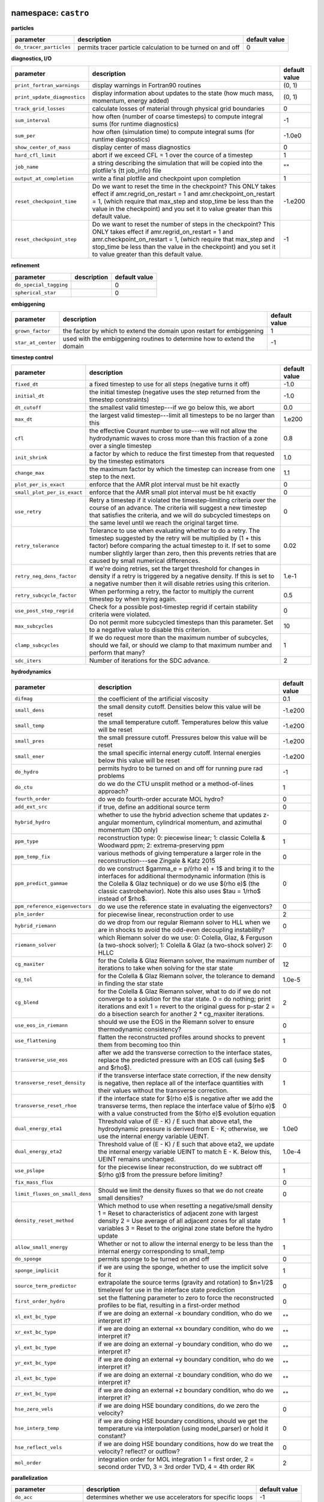 namespace: ``castro``
---------------------

**particles**

+----------------------------------------+---------------------------------------------------------+---------------+
| parameter                              | description                                             | default value |
+========================================+=========================================================+===============+
| ``do_tracer_particles``                | permits tracer particle calculation to be turned on and | 0             |
|                                        | off                                                     |               |
+----------------------------------------+---------------------------------------------------------+---------------+



**diagnostics, I/O**

+----------------------------------------+---------------------------------------------------------+---------------+
| parameter                              | description                                             | default value |
+========================================+=========================================================+===============+
| ``print_fortran_warnings``             | display warnings in Fortran90 routines                  | (0, 1)        |
+----------------------------------------+---------------------------------------------------------+---------------+
| ``print_update_diagnostics``           | display information about updates to the state (how     | (0, 1)        |
|                                        | much mass, momentum, energy added)                      |               |
+----------------------------------------+---------------------------------------------------------+---------------+
| ``track_grid_losses``                  | calculate losses of material through physical grid      | 0             |
|                                        | boundaries                                              |               |
+----------------------------------------+---------------------------------------------------------+---------------+
| ``sum_interval``                       | how often (number of coarse timesteps) to compute       | -1            |
|                                        | integral sums (for runtime diagnostics)                 |               |
+----------------------------------------+---------------------------------------------------------+---------------+
| ``sum_per``                            | how often (simulation time) to compute integral sums    | -1.0e0        |
|                                        | (for runtime diagnostics)                               |               |
+----------------------------------------+---------------------------------------------------------+---------------+
| ``show_center_of_mass``                | display center of mass diagnostics                      | 0             |
+----------------------------------------+---------------------------------------------------------+---------------+
| ``hard_cfl_limit``                     | abort if we exceed CFL = 1 over the cource of a         | 1             |
|                                        | timestep                                                |               |
+----------------------------------------+---------------------------------------------------------+---------------+
| ``job_name``                           | a string describing the simulation that will be copied  | ""            |
|                                        | into the plotfile's {\tt job\_info} file                |               |
+----------------------------------------+---------------------------------------------------------+---------------+
| ``output_at_completion``               | write a final plotfile and checkpoint upon completion   | 1             |
+----------------------------------------+---------------------------------------------------------+---------------+
| ``reset_checkpoint_time``              | Do we want to reset the time in the checkpoint? This    | -1.e200       |
|                                        | ONLY takes effect if amr.regrid\_on\_restart = 1 and    |               |
|                                        | amr.checkpoint\_on\_restart = 1, (which require that    |               |
|                                        | max\_step and stop\_time be less than the value in the  |               |
|                                        | checkpoint) and you set it to value greater than this   |               |
|                                        | default value.                                          |               |
+----------------------------------------+---------------------------------------------------------+---------------+
| ``reset_checkpoint_step``              | Do we want to reset the number of steps in the          | -1            |
|                                        | checkpoint? This ONLY takes effect if                   |               |
|                                        | amr.regrid\_on\_restart = 1 and                         |               |
|                                        | amr.checkpoint\_on\_restart = 1, (which require that    |               |
|                                        | max\_step and stop\_time be less than the value in the  |               |
|                                        | checkpoint) and you set it to value greater than this   |               |
|                                        | default value.                                          |               |
+----------------------------------------+---------------------------------------------------------+---------------+



**refinement**

+----------------------------------------+---------------------------------------------------------+---------------+
| parameter                              | description                                             | default value |
+========================================+=========================================================+===============+
| ``do_special_tagging``                 |                                                         | 0             |
+----------------------------------------+---------------------------------------------------------+---------------+
| ``spherical_star``                     |                                                         | 0             |
+----------------------------------------+---------------------------------------------------------+---------------+



**embiggening**

+----------------------------------------+---------------------------------------------------------+---------------+
| parameter                              | description                                             | default value |
+========================================+=========================================================+===============+
| ``grown_factor``                       | the factor by which to extend the domain upon restart   | 1             |
|                                        | for embiggening                                         |               |
+----------------------------------------+---------------------------------------------------------+---------------+
| ``star_at_center``                     | used with the embiggening routines to determine how to  | -1            |
|                                        | extend the domain                                       |               |
+----------------------------------------+---------------------------------------------------------+---------------+



**timestep control**

+----------------------------------------+---------------------------------------------------------+---------------+
| parameter                              | description                                             | default value |
+========================================+=========================================================+===============+
| ``fixed_dt``                           | a fixed timestep to use for all steps (negative turns   | -1.0          |
|                                        | it off)                                                 |               |
+----------------------------------------+---------------------------------------------------------+---------------+
| ``initial_dt``                         | the initial timestep (negative uses the step returned   | -1.0          |
|                                        | from the timestep constraints)                          |               |
+----------------------------------------+---------------------------------------------------------+---------------+
| ``dt_cutoff``                          | the smallest valid timestep---if we go below this, we   | 0.0           |
|                                        | abort                                                   |               |
+----------------------------------------+---------------------------------------------------------+---------------+
| ``max_dt``                             | the largest valid timestep---limit all timesteps to be  | 1.e200        |
|                                        | no larger than this                                     |               |
+----------------------------------------+---------------------------------------------------------+---------------+
| ``cfl``                                | the effective Courant number to use---we will not allow | 0.8           |
|                                        | the hydrodynamic waves to cross more than this fraction |               |
|                                        | of a zone over a single timestep                        |               |
+----------------------------------------+---------------------------------------------------------+---------------+
| ``init_shrink``                        | a factor by which to reduce the first timestep from     | 1.0           |
|                                        | that requested by the timestep estimators               |               |
+----------------------------------------+---------------------------------------------------------+---------------+
| ``change_max``                         | the maximum factor by which the timestep can increase   | 1.1           |
|                                        | from one step to the next.                              |               |
+----------------------------------------+---------------------------------------------------------+---------------+
| ``plot_per_is_exact``                  | enforce that the AMR plot interval must be hit exactly  | 0             |
+----------------------------------------+---------------------------------------------------------+---------------+
| ``small_plot_per_is_exact``            | enforce that the AMR small plot interval must be hit    | 0             |
|                                        | exactly                                                 |               |
+----------------------------------------+---------------------------------------------------------+---------------+
| ``use_retry``                          | Retry a timestep if it violated the timestep-limiting   | 0             |
|                                        | criteria over the course of an advance. The criteria    |               |
|                                        | will suggest a new timestep that satisfies the          |               |
|                                        | criteria, and we will do subcycled timesteps on the     |               |
|                                        | same level until we reach the original target time.     |               |
+----------------------------------------+---------------------------------------------------------+---------------+
| ``retry_tolerance``                    | Tolerance to use when evaluating whether to do a retry. | 0.02          |
|                                        | The timestep suggested by the retry will be multiplied  |               |
|                                        | by (1 + this factor) before comparing the actual        |               |
|                                        | timestep to it. If set to some number slightly larger   |               |
|                                        | than zero, then this prevents retries that are caused   |               |
|                                        | by small numerical differences.                         |               |
+----------------------------------------+---------------------------------------------------------+---------------+
| ``retry_neg_dens_factor``              | If we're doing retries, set the target threshold for    | 1.e-1         |
|                                        | changes in density if a retry is triggered by a         |               |
|                                        | negative density. If this is set to a negative number   |               |
|                                        | then it will disable retries using this criterion.      |               |
+----------------------------------------+---------------------------------------------------------+---------------+
| ``retry_subcycle_factor``              | When performing a retry, the factor to multiply the     | 0.5           |
|                                        | current timestep by when trying again.                  |               |
+----------------------------------------+---------------------------------------------------------+---------------+
| ``use_post_step_regrid``               | Check for a possible post-timestep regrid if certain    | 0             |
|                                        | stability criteria were violated.                       |               |
+----------------------------------------+---------------------------------------------------------+---------------+
| ``max_subcycles``                      | Do not permit more subcycled timesteps than this        | 10            |
|                                        | parameter. Set to a negative value to disable this      |               |
|                                        | criterion.                                              |               |
+----------------------------------------+---------------------------------------------------------+---------------+
| ``clamp_subcycles``                    | If we do request more than the maximum number of        | 1             |
|                                        | subcycles, should we fail, or should we clamp to that   |               |
|                                        | maximum number and perform that many?                   |               |
+----------------------------------------+---------------------------------------------------------+---------------+
| ``sdc_iters``                          | Number of iterations for the SDC advance.               | 2             |
+----------------------------------------+---------------------------------------------------------+---------------+



**hydrodynamics**

+----------------------------------------+---------------------------------------------------------+---------------+
| parameter                              | description                                             | default value |
+========================================+=========================================================+===============+
| ``difmag``                             | the coefficient of the artificial viscosity             | 0.1           |
+----------------------------------------+---------------------------------------------------------+---------------+
| ``small_dens``                         | the small density cutoff.  Densities below this value   | -1.e200       |
|                                        | will be reset                                           |               |
+----------------------------------------+---------------------------------------------------------+---------------+
| ``small_temp``                         | the small temperature cutoff.  Temperatures below this  | -1.e200       |
|                                        | value will be reset                                     |               |
+----------------------------------------+---------------------------------------------------------+---------------+
| ``small_pres``                         | the small pressure cutoff.  Pressures below this value  | -1.e200       |
|                                        | will be reset                                           |               |
+----------------------------------------+---------------------------------------------------------+---------------+
| ``small_ener``                         | the small specific internal energy cutoff.  Internal    | -1.e200       |
|                                        | energies below this value will be reset                 |               |
+----------------------------------------+---------------------------------------------------------+---------------+
| ``do_hydro``                           | permits hydro to be turned on and off for running pure  | -1            |
|                                        | rad problems                                            |               |
+----------------------------------------+---------------------------------------------------------+---------------+
| ``do_ctu``                             | do we do the CTU unsplit method or a method-of-lines    | 1             |
|                                        | approach?                                               |               |
+----------------------------------------+---------------------------------------------------------+---------------+
| ``fourth_order``                       | do we do fourth-order accurate MOL hydro?               | 0             |
+----------------------------------------+---------------------------------------------------------+---------------+
| ``add_ext_src``                        | if true, define an additional source term               | 0             |
+----------------------------------------+---------------------------------------------------------+---------------+
| ``hybrid_hydro``                       | whether to use the hybrid advection scheme that updates | 0             |
|                                        | z-angular momentum, cylindrical momentum, and azimuthal |               |
|                                        | momentum (3D only)                                      |               |
+----------------------------------------+---------------------------------------------------------+---------------+
| ``ppm_type``                           | reconstruction type: 0: piecewise linear; 1: classic    | 1             |
|                                        | Colella \& Woodward ppm; 2: extrema-preserving ppm      |               |
+----------------------------------------+---------------------------------------------------------+---------------+
| ``ppm_temp_fix``                       | various methods of giving temperature a larger role in  | 0             |
|                                        | the reconstruction---see Zingale \& Katz 2015           |               |
+----------------------------------------+---------------------------------------------------------+---------------+
| ``ppm_predict_gammae``                 | do we construct $\gamma_e = p/(\rho e) + 1$ and bring   | 0             |
|                                        | it to the interfaces for additional thermodynamic       |               |
|                                        | information (this is the Colella \& Glaz technique) or  |               |
|                                        | do we use $(\rho e)$ (the classic \castro\ behavior).   |               |
|                                        | Note this also uses $\tau = 1/\rho$ instead of $\rho$.  |               |
+----------------------------------------+---------------------------------------------------------+---------------+
| ``ppm_reference_eigenvectors``         | do we use the reference state in evaluating the         | 0             |
|                                        | eigenvectors?                                           |               |
+----------------------------------------+---------------------------------------------------------+---------------+
| ``plm_iorder``                         | for piecewise linear, reconstruction order to use       | 2             |
+----------------------------------------+---------------------------------------------------------+---------------+
| ``hybrid_riemann``                     | do we drop from our regular Riemann solver to HLL when  | 0             |
|                                        | we are in shocks to avoid the odd-even decoupling       |               |
|                                        | instability?                                            |               |
+----------------------------------------+---------------------------------------------------------+---------------+
| ``riemann_solver``                     | which Riemann solver do we use: 0: Colella, Glaz, \&    | 0             |
|                                        | Ferguson (a two-shock solver); 1: Colella \& Glaz (a    |               |
|                                        | two-shock solver) 2: HLLC                               |               |
+----------------------------------------+---------------------------------------------------------+---------------+
| ``cg_maxiter``                         | for the Colella \& Glaz Riemann solver, the maximum     | 12            |
|                                        | number of iterations to take when solving for the star  |               |
|                                        | state                                                   |               |
+----------------------------------------+---------------------------------------------------------+---------------+
| ``cg_tol``                             | for the Colella \& Glaz Riemann solver, the tolerance   | 1.0e-5        |
|                                        | to demand in finding the star state                     |               |
+----------------------------------------+---------------------------------------------------------+---------------+
| ``cg_blend``                           | for the Colella \& Glaz Riemann solver, what to do if   | 2             |
|                                        | we do not converge to a solution for the star state. 0  |               |
|                                        | = do nothing; print iterations and exit 1 = revert to   |               |
|                                        | the original guess for p-star 2 = do a bisection search |               |
|                                        | for another 2 * cg\_maxiter iterations.                 |               |
+----------------------------------------+---------------------------------------------------------+---------------+
| ``use_eos_in_riemann``                 | should we use the EOS in the Riemann solver to ensure   | 0             |
|                                        | thermodynamic consistency?                              |               |
+----------------------------------------+---------------------------------------------------------+---------------+
| ``use_flattening``                     | flatten the reconstructed profiles around shocks to     | 1             |
|                                        | prevent them from becoming too thin                     |               |
+----------------------------------------+---------------------------------------------------------+---------------+
| ``transverse_use_eos``                 | after we add the transverse correction to the interface | 0             |
|                                        | states, replace the predicted pressure with an EOS call |               |
|                                        | (using $e$ and $\rho$).                                 |               |
+----------------------------------------+---------------------------------------------------------+---------------+
| ``transverse_reset_density``           | if the transverse interface state correction, if the    | 1             |
|                                        | new density is negative, then replace all of the        |               |
|                                        | interface quantities with their values without the      |               |
|                                        | transverse correction.                                  |               |
+----------------------------------------+---------------------------------------------------------+---------------+
| ``transverse_reset_rhoe``              | if the interface state for $(\rho e)$ is negative after | 0             |
|                                        | we add the transverse terms, then replace the interface |               |
|                                        | value of $(\rho e)$ with a value constructed from the   |               |
|                                        | $(\rho e)$ evolution equation                           |               |
+----------------------------------------+---------------------------------------------------------+---------------+
| ``dual_energy_eta1``                   | Threshold value of (E - K) / E such that above eta1,    | 1.0e0         |
|                                        | the hydrodynamic pressure is derived from E - K;        |               |
|                                        | otherwise, we use the internal energy variable UEINT.   |               |
+----------------------------------------+---------------------------------------------------------+---------------+
| ``dual_energy_eta2``                   | Threshold value of (E - K) / E such that above eta2, we | 1.0e-4        |
|                                        | update the internal energy variable UEINT to match E -  |               |
|                                        | K. Below this, UEINT remains unchanged.                 |               |
+----------------------------------------+---------------------------------------------------------+---------------+
| ``use_pslope``                         | for the piecewise linear reconstruction, do we subtract | 1             |
|                                        | off $(\rho g)$ from the pressure before limiting?       |               |
+----------------------------------------+---------------------------------------------------------+---------------+
| ``fix_mass_flux``                      |                                                         | 0             |
+----------------------------------------+---------------------------------------------------------+---------------+
| ``limit_fluxes_on_small_dens``         | Should we limit the density fluxes so that we do not    | 0             |
|                                        | create small densities?                                 |               |
+----------------------------------------+---------------------------------------------------------+---------------+
| ``density_reset_method``               | Which method to use when resetting a negative/small     | 1             |
|                                        | density 1 = Reset to characteristics of adjacent zone   |               |
|                                        | with largest density 2 = Use average of all adjacent    |               |
|                                        | zones for all state variables 3 = Reset to the original |               |
|                                        | zone state before the hydro update                      |               |
+----------------------------------------+---------------------------------------------------------+---------------+
| ``allow_small_energy``                 | Whether or not to allow the internal energy to be less  | 1             |
|                                        | than the internal energy corresponding to small\_temp   |               |
+----------------------------------------+---------------------------------------------------------+---------------+
| ``do_sponge``                          | permits sponge to be turned on and off                  | 0             |
+----------------------------------------+---------------------------------------------------------+---------------+
| ``sponge_implicit``                    | if we are using the sponge, whether to use the implicit | 1             |
|                                        | solve for it                                            |               |
+----------------------------------------+---------------------------------------------------------+---------------+
| ``source_term_predictor``              | extrapolate the source terms (gravity and rotation) to  | 0             |
|                                        | $n+1/2$ timelevel for use in the interface state        |               |
|                                        | prediction                                              |               |
+----------------------------------------+---------------------------------------------------------+---------------+
| ``first_order_hydro``                  | set the flattening parameter to zero to force the       | 0             |
|                                        | reconstructed profiles to be flat, resulting in a       |               |
|                                        | first-order method                                      |               |
+----------------------------------------+---------------------------------------------------------+---------------+
| ``xl_ext_bc_type``                     | if we are doing an external -x boundary condition, who  | ""            |
|                                        | do we interpret it?                                     |               |
+----------------------------------------+---------------------------------------------------------+---------------+
| ``xr_ext_bc_type``                     | if we are doing an external +x boundary condition, who  | ""            |
|                                        | do we interpret it?                                     |               |
+----------------------------------------+---------------------------------------------------------+---------------+
| ``yl_ext_bc_type``                     | if we are doing an external -y boundary condition, who  | ""            |
|                                        | do we interpret it?                                     |               |
+----------------------------------------+---------------------------------------------------------+---------------+
| ``yr_ext_bc_type``                     | if we are doing an external +y boundary condition, who  | ""            |
|                                        | do we interpret it?                                     |               |
+----------------------------------------+---------------------------------------------------------+---------------+
| ``zl_ext_bc_type``                     | if we are doing an external -z boundary condition, who  | ""            |
|                                        | do we interpret it?                                     |               |
+----------------------------------------+---------------------------------------------------------+---------------+
| ``zr_ext_bc_type``                     | if we are doing an external +z boundary condition, who  | ""            |
|                                        | do we interpret it?                                     |               |
+----------------------------------------+---------------------------------------------------------+---------------+
| ``hse_zero_vels``                      | if we are doing HSE boundary conditions, do we zero the | 0             |
|                                        | velocity?                                               |               |
+----------------------------------------+---------------------------------------------------------+---------------+
| ``hse_interp_temp``                    | if we are doing HSE boundary conditions, should we get  | 0             |
|                                        | the temperature via interpolation (using model\_parser) |               |
|                                        | or hold it constant?                                    |               |
+----------------------------------------+---------------------------------------------------------+---------------+
| ``hse_reflect_vels``                   | if we are doing HSE boundary conditions, how do we      | 0             |
|                                        | treat the velocity? reflect? or outflow?                |               |
+----------------------------------------+---------------------------------------------------------+---------------+
| ``mol_order``                          | integration order for MOL integration 1 = first order,  | 2             |
|                                        | 2 = second order TVD, 3 = 3rd order TVD, 4 = 4th order  |               |
|                                        | RK                                                      |               |
+----------------------------------------+---------------------------------------------------------+---------------+



**parallelization**

+----------------------------------------+---------------------------------------------------------+---------------+
| parameter                              | description                                             | default value |
+========================================+=========================================================+===============+
| ``do_acc``                             | determines whether we use accelerators for specific     | -1            |
|                                        | loops                                                   |               |
+----------------------------------------+---------------------------------------------------------+---------------+
| ``bndry_func_thread_safe``             |                                                         | 1             |
+----------------------------------------+---------------------------------------------------------+---------------+



**AMR**

+----------------------------------------+---------------------------------------------------------+---------------+
| parameter                              | description                                             | default value |
+========================================+=========================================================+===============+
| ``state_interp_order``                 | highest order used in interpolation                     | 1             |
+----------------------------------------+---------------------------------------------------------+---------------+
| ``lin_limit_state_interp``             | how to do limiting of the state data when interpolating | 0             |
|                                        | 0: only prevent new extrema 1: preserve linear          |               |
|                                        | combinations of state variables                         |               |
+----------------------------------------+---------------------------------------------------------+---------------+
| ``state_nghost``                       | Number of ghost zones for state data to have. Note that | 0             |
|                                        | if you are using radiation, choosing this to be zero    |               |
|                                        | will be overridden since radiation needs at least one   |               |
|                                        | ghost zone.                                             |               |
+----------------------------------------+---------------------------------------------------------+---------------+
| ``do_reflux``                          | do we do the hyperbolic reflux at coarse-fine           | 1             |
|                                        | interfaces?                                             |               |
+----------------------------------------+---------------------------------------------------------+---------------+
| ``update_sources_after_reflux``        | whether to re-compute new-time source terms after a     | 1             |
|                                        | reflux                                                  |               |
+----------------------------------------+---------------------------------------------------------+---------------+
| ``use_custom_knapsack_weights``        | should we have state data for custom load-balancing     | 0             |
|                                        | weighting?                                              |               |
+----------------------------------------+---------------------------------------------------------+---------------+



**reactions**

+----------------------------------------+---------------------------------------------------------+---------------+
| parameter                              | description                                             | default value |
+========================================+=========================================================+===============+
| ``dtnuc_e``                            | Limit the timestep based on how much the burning can    | 1.e200        |
|                                        | change the internal energy of a zone. The timestep is   |               |
|                                        | equal to {\tt dtnuc}  $\cdot\,(e / \dot{e})$.           |               |
+----------------------------------------+---------------------------------------------------------+---------------+
| ``dtnuc_X``                            | Limit the timestep based on how much the burning can    | 1.e200        |
|                                        | change the species mass fractions of a zone. The        |               |
|                                        | timestep is equal to {\tt dtnuc}  $\cdot\,(X /          |               |
|                                        | \dot{X})$.                                              |               |
+----------------------------------------+---------------------------------------------------------+---------------+
| ``dtnuc_X_threshold``                  | If we are using the timestep limiter based on changes   | 1.e-3         |
|                                        | in $X$, set a threshold on the species abundance below  |               |
|                                        | which the limiter is not applied. This helps prevent    |               |
|                                        | the timestep from becoming very small due to changes in |               |
|                                        | trace species.                                          |               |
+----------------------------------------+---------------------------------------------------------+---------------+
| ``dxnuc``                              | limit the zone size based on how much the burning can   | 1.e200        |
|                                        | change the internal energy of a zone. The zone size on  |               |
|                                        | the finest level must be smaller than {\tt dxnuc}       |               |
|                                        | $\cdot\, c_s\cdot (e / \dot{e})$, where $c_s$ is the    |               |
|                                        | sound speed. This ensures that the sound-crossing time  |               |
|                                        | is smaller than the nuclear energy injection timescale. |               |
+----------------------------------------+---------------------------------------------------------+---------------+
| ``dxnuc_max``                          | Disable limiting based on dxnuc above this threshold.   | 1.e200        |
|                                        | This allows zones that have already ignited or are      |               |
|                                        | about to ignite to be de-refined.                       |               |
+----------------------------------------+---------------------------------------------------------+---------------+
| ``max_dxnuc_lev``                      | Disable limiting based on dxnuc above this AMR level.   | -1            |
+----------------------------------------+---------------------------------------------------------+---------------+
| ``do_react``                           | permits reactions to be turned on and off -- mostly for | -1            |
|                                        | efficiency's sake                                       |               |
+----------------------------------------+---------------------------------------------------------+---------------+
| ``react_T_min``                        | minimum temperature for allowing reactions to occur in  | 0.0           |
|                                        | a zone                                                  |               |
+----------------------------------------+---------------------------------------------------------+---------------+
| ``react_T_max``                        | maximum temperature for allowing reactions to occur in  | 1.e200        |
|                                        | a zone                                                  |               |
+----------------------------------------+---------------------------------------------------------+---------------+
| ``react_rho_min``                      | minimum density for allowing reactions to occur in a    | 0.0           |
|                                        | zone                                                    |               |
+----------------------------------------+---------------------------------------------------------+---------------+
| ``react_rho_max``                      | maximum density for allowing reactions to occur in a    | 1.e200        |
|                                        | zone                                                    |               |
+----------------------------------------+---------------------------------------------------------+---------------+
| ``disable_shock_burning``              | disable burning inside hydrodynamic shock regions       | 0             |
+----------------------------------------+---------------------------------------------------------+---------------+



**diffusion**

+----------------------------------------+---------------------------------------------------------+---------------+
| parameter                              | description                                             | default value |
+========================================+=========================================================+===============+
| ``diffuse_temp``                       | enable thermal diffusion                                | 0             |
+----------------------------------------+---------------------------------------------------------+---------------+
| ``diffuse_enth``                       | enable enthalpy diffusion                               | 0             |
+----------------------------------------+---------------------------------------------------------+---------------+
| ``diffuse_spec``                       | enable species diffusion                                | 0             |
+----------------------------------------+---------------------------------------------------------+---------------+
| ``diffuse_vel``                        | enable velocity diffusion                               | 0             |
+----------------------------------------+---------------------------------------------------------+---------------+
| ``diffuse_cutoff_density``             | set a cutoff density for diffusion -- we zero the term  | -1.e200       |
|                                        | out below this density                                  |               |
+----------------------------------------+---------------------------------------------------------+---------------+
| ``diffuse_cond_scale_fac``             | scaling factor for conductivity                         | 1.0           |
+----------------------------------------+---------------------------------------------------------+---------------+



**gravity and rotation**

+----------------------------------------+---------------------------------------------------------+---------------+
| parameter                              | description                                             | default value |
+========================================+=========================================================+===============+
| ``do_grav``                            | permits gravity calculation to be turned on and off     | -1            |
+----------------------------------------+---------------------------------------------------------+---------------+
| ``moving_center``                      | to we recompute the center used for the multipole       | 0             |
|                                        | gravity solve each step?                                |               |
+----------------------------------------+---------------------------------------------------------+---------------+
| ``grav_source_type``                   | determines how the gravitational source term is added   | 4             |
|                                        | to the momentum and energy state variables.             |               |
+----------------------------------------+---------------------------------------------------------+---------------+
| ``do_rotation``                        | permits rotation calculation to be turned on and off    | -1            |
+----------------------------------------+---------------------------------------------------------+---------------+
| ``rotational_period``                  | the rotation period for the corotating frame            | -1.e200       |
+----------------------------------------+---------------------------------------------------------+---------------+
| ``rotational_dPdt``                    | the rotation periods time evolution---this allows the   | 0.0           |
|                                        | rotation rate to change durning the simulation time     |               |
+----------------------------------------+---------------------------------------------------------+---------------+
| ``rotation_include_centrifugal``       | permits the centrifugal terms in the rotation to be     | 1             |
|                                        | turned on and off                                       |               |
+----------------------------------------+---------------------------------------------------------+---------------+
| ``rotation_include_coriolis``          | permits the Coriolis terms in the rotation to be turned | 1             |
|                                        | on and off                                              |               |
+----------------------------------------+---------------------------------------------------------+---------------+
| ``rotation_include_domegadt``          | permits the d(omega)/dt terms in the rotation to be     | 1             |
|                                        | turned on and off                                       |               |
+----------------------------------------+---------------------------------------------------------+---------------+
| ``state_in_rotating_frame``            | Which reference frame to measure the state variables    | 1             |
|                                        | with respect to. The standard in the literature when    |               |
|                                        | using a rotating reference frame is to measure the      |               |
|                                        | state variables with respect to an observer fixed in    |               |
|                                        | that rotating frame. If this option is disabled by      |               |
|                                        | setting it to 0, the state variables will be measured   |               |
|                                        | with respect to an observer fixed in the inertial frame |               |
|                                        | (but the frame will still rotate).                      |               |
+----------------------------------------+---------------------------------------------------------+---------------+
| ``rot_source_type``                    | determines how the rotation source terms are added to   | 4             |
|                                        | the momentum and energy equations                       |               |
+----------------------------------------+---------------------------------------------------------+---------------+
| ``implicit_rotation_update``           | we can do a implicit solution of the rotation update to | 1             |
|                                        | allow for better coupling of the Coriolis terms         |               |
+----------------------------------------+---------------------------------------------------------+---------------+
| ``rot_axis``                           | the coordinate axis ($x=1$, $y=2$, $z=3$) for the       | 3             |
|                                        | rotation vector                                         |               |
+----------------------------------------+---------------------------------------------------------+---------------+
| ``use_point_mass``                     | include a central point mass                            | 1             |
+----------------------------------------+---------------------------------------------------------+---------------+
| ``point_mass``                         | mass of the point mass                                  | 0.0           |
+----------------------------------------+---------------------------------------------------------+---------------+
| ``point_mass_fix_solution``            | if we have a central point mass, we can prevent mass    | 0             |
|                                        | from building up in the zones adjacent to it by keeping |               |
|                                        | their density constant and adding their mass to the     |               |
|                                        | point mass object                                       |               |
+----------------------------------------+---------------------------------------------------------+---------------+



namespace: ``diffusion``
------------------------

+----------------------------------------+---------------------------------------------------------+---------------+
| parameter                              | description                                             | default value |
+========================================+=========================================================+===============+
| ``v``                                  | the level of verbosity for the diffusion solve (higher  | 0             |
|                                        | number means more output)                               |               |
+----------------------------------------+---------------------------------------------------------+---------------+
| ``mlmg_maxorder``                      | Use MLMG as the operator                                | 4             |
+----------------------------------------+---------------------------------------------------------+---------------+



namespace: ``gravity``
----------------------

+----------------------------------------+---------------------------------------------------------+---------------+
| parameter                              | description                                             | default value |
+========================================+=========================================================+===============+
| ``gravity_type``                       | what type                                               | "fillme"      |
+----------------------------------------+---------------------------------------------------------+---------------+
| ``const_grav``                         | if doing constant gravity, what is the acceleration     | 0.0           |
+----------------------------------------+---------------------------------------------------------+---------------+
| ``direct_sum_bcs``                     | Check if the user wants to compute the boundary         | 0             |
|                                        | conditions using the brute force method.  Default is    |               |
|                                        | false, since this method is slow.                       |               |
+----------------------------------------+---------------------------------------------------------+---------------+
| ``drdxfac``                            | ratio of dr for monopole gravity binning to grid        | 1             |
|                                        | resolution                                              |               |
+----------------------------------------+---------------------------------------------------------+---------------+
| ``max_multipole_order``                | the maximum mulitpole order to use for multipole BCs    | 0             |
|                                        | when doing Poisson gravity                              |               |
+----------------------------------------+---------------------------------------------------------+---------------+
| ``v``                                  | the level of verbosity for the gravity solve (higher    | 0             |
|                                        | number means more output on the status of the solve /   |               |
|                                        | multigrid                                               |               |
+----------------------------------------+---------------------------------------------------------+---------------+
| ``no_sync``                            | do we perform the synchronization at coarse-fine        | 0             |
|                                        | interfaces?                                             |               |
+----------------------------------------+---------------------------------------------------------+---------------+
| ``no_composite``                       | do we do a composite solve?                             | 0             |
+----------------------------------------+---------------------------------------------------------+---------------+
| ``do_composite_phi_correction``        | should we apply a lagged correction to the potential    | 1             |
|                                        | that gets us closer to the composite solution? This     |               |
|                                        | makes the resulting fine grid calculation slightly more |               |
|                                        | accurate, at the cost of an additional Poisson solve    |               |
|                                        | per timestep.                                           |               |
+----------------------------------------+---------------------------------------------------------+---------------+
| ``max_solve_level``                    | For all gravity types, we can choose a maximum level    | MAX\_LEV-1    |
|                                        | for explicitly calculating the gravity and associated   |               |
|                                        | potential. Above that level, we interpolate from        |               |
|                                        | coarser levels.                                         |               |
+----------------------------------------+---------------------------------------------------------+---------------+
| ``get_g_from_phi``                     | For non-Poisson gravity, do we want to construct the    | 0             |
|                                        | gravitational acceleration by taking the gradient of    |               |
|                                        | the potential, rather than constructing it directly?    |               |
+----------------------------------------+---------------------------------------------------------+---------------+
| ``mlmg_max_fmg_iter``                  | how many FMG cycles?                                    | 0             |
+----------------------------------------+---------------------------------------------------------+---------------+
| ``mlmg_agglomeration``                 | Do agglomeration?                                       | 1             |
+----------------------------------------+---------------------------------------------------------+---------------+
| ``mlmg_consolidation``                 |                                                         | 1             |
+----------------------------------------+---------------------------------------------------------+---------------+
| ``mlmg_nsolve``                        | Do N-Solve?                                             | 0             |
+----------------------------------------+---------------------------------------------------------+---------------+



namespace: ``particles``
------------------------

+----------------------------------------+---------------------------------------------------------+---------------+
| parameter                              | description                                             | default value |
+========================================+=========================================================+===============+
| ``v``                                  | the level of verbosity for the tracer particle (0 or 1) | 0             |
+----------------------------------------+---------------------------------------------------------+---------------+
| ``particle_init_file``                 | the name of an input file containing the total particle | ""            |
|                                        | number and the initial position of each particle.       |               |
+----------------------------------------+---------------------------------------------------------+---------------+
| ``particle_restart_file``              | the name of a file with new particles at restart        | ""            |
+----------------------------------------+---------------------------------------------------------+---------------+
| ``restart_from_nonparticle_chkfile``   | to restart from a checkpoint that was written with {\tt | 0             |
|                                        | USE\_PARTICLES}=FALSE                                   |               |
+----------------------------------------+---------------------------------------------------------+---------------+
| ``particle_output_file``               | the name of timestamp files.                            | ""            |
+----------------------------------------+---------------------------------------------------------+---------------+
| ``timestamp_dir``                      | the name of a directory in which timestamp files are    | ""            |
|                                        | stored.                                                 |               |
+----------------------------------------+---------------------------------------------------------+---------------+
| ``timestamp_density``                  | whether the local densities at given positions of       | 1             |
|                                        | particles are stored in output files                    |               |
+----------------------------------------+---------------------------------------------------------+---------------+
| ``timestamp_temperature``              | whether the local temperatures at given positions of    | 0             |
|                                        | particles are stored in output files                    |               |
+----------------------------------------+---------------------------------------------------------+---------------+



